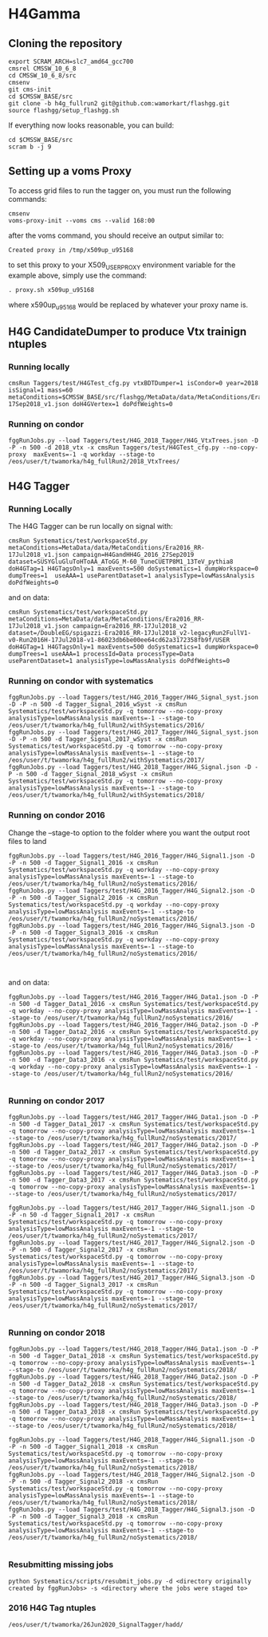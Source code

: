 * H4Gamma

** Cloning the repository


   #+BEGIN_EXAMPLE
   export SCRAM_ARCH=slc7_amd64_gcc700
   cmsrel CMSSW_10_6_8
   cd CMSSW_10_6_8/src
   cmsenv
   git cms-init
   cd $CMSSW_BASE/src
   git clone -b h4g_fullrun2 git@github.com:wamorkart/flashgg.git
   source flashgg/setup_flashgg.sh
   #+END_EXAMPLE

   If everything now looks reasonable, you can build:
   #+BEGIN_EXAMPLE
   cd $CMSSW_BASE/src
   scram b -j 9
   #+END_EXAMPLE

** Setting up a voms Proxy

To access grid files to run the tagger on, you must run the following commands:

    #+BEGIN_EXAMPLE
    cmsenv
    voms-proxy-init --voms cms --valid 168:00
    #+END_EXAMPLE

after the voms command, you should receive an output similar to:

    #+BEGIN_EXAMPLE
    Created proxy in /tmp/x509up_u95168
    #+END_EXAMPLE

to set this proxy to your X509_USER_PROXY environment variable for the example above, simply use the command:

    #+BEGIN_EXAMPLE
    . proxy.sh x509up_u95168
    #+END_EXAMPLE

where x590up_u95168 would be replaced by whatever your proxy name is.


** H4G CandidateDumper to produce Vtx trainign ntuples

*** Running locally
    #+BEGIN_EXAMPLE
    cmsRun Taggers/test/H4GTest_cfg.py vtxBDTDumper=1 isCondor=0 year=2018 isSignal=1 mass=60 metaConditions=$CMSSW_BASE/src/flashgg/MetaData/data/MetaConditions/Era2018_RR-17Sep2018_v1.json doH4GVertex=1 doPdfWeights=0
    #+END_EXAMPLE

*** Running on condor
      #+BEGIN_EXAMPLE
      fggRunJobs.py --load Taggers/test/H4G_2018_Tagger/H4G_VtxTrees.json -D -P -n 500 -d 2018_vtx -x cmsRun Taggers/test/H4GTest_cfg.py --no-copy-proxy  maxEvents=-1 -q workday --stage-to /eos/user/t/twamorka/h4g_fullRun2/2018_VtxTrees/
      #+END_EXAMPLE


** H4G Tagger

*** Running Locally

The H4G Tagger can be run locally on signal with:

    #+BEGIN_EXAMPLE
    cmsRun Systematics/test/workspaceStd.py metaConditions=MetaData/data/MetaConditions/Era2016_RR-17Jul2018_v1.json campaign=H4GandHH4G_2016_27Sep2019 dataset=SUSYGluGluToHToAA_AToGG_M-60_TuneCUETP8M1_13TeV_pythia8 doH4GTag=1 H4GTagsOnly=1 maxEvents=500 doSystematics=1 dumpWorkspace=0 dumpTrees=1  useAAA=1 useParentDataset=1 analysisType=lowMassAnalysis doPdfWeights=0
    #+END_EXAMPLE

and on data:
    #+BEGIN_EXAMPLE
    cmsRun Systematics/test/workspaceStd.py metaConditions=MetaData/data/MetaConditions/Era2016_RR-17Jul2018_v1.json campaign=Era2016_RR-17Jul2018_v2 dataset=/DoubleEG/spigazzi-Era2016_RR-17Jul2018_v2-legacyRun2FullV1-v0-Run2016H-17Jul2018-v1-86023db6be00ee64cd62a3172358fb9f/USER doH4GTag=1 H4GTagsOnly=1 maxEvents=500 doSystematics=1 dumpWorkspace=0 dumpTrees=1 useAAA=1 processId=Data processType=Data useParentDataset=1 analysisType=lowMassAnalysis doPdfWeights=0
    #+END_EXAMPLE

*** Running on condor with systematics
    #+BEGIN_EXAMPLE
    fggRunJobs.py --load Taggers/test/H4G_2016_Tagger/H4G_Signal_syst.json -D -P -n 500 -d Tagger_Signal_2016_wSyst -x cmsRun Systematics/test/workspaceStd.py -q tomorrow --no-copy-proxy analysisType=lowMassAnalysis maxEvents=-1 --stage-to /eos/user/t/twamorka/h4g_fullRun2/withSystematics/2016/
    fggRunJobs.py --load Taggers/test/H4G_2017_Tagger/H4G_Signal_syst.json -D -P -n 500 -d Tagger_Signal_2017_wSyst -x cmsRun Systematics/test/workspaceStd.py -q tomorrow --no-copy-proxy analysisType=lowMassAnalysis maxEvents=-1 --stage-to /eos/user/t/twamorka/h4g_fullRun2/withSystematics/2017/
    fggRunJobs.py --load Taggers/test/H4G_2018_Tagger/H4G_Signal.json -D -P -n 500 -d Tagger_Signal_2018_wSyst -x cmsRun Systematics/test/workspaceStd.py -q tomorrow --no-copy-proxy analysisType=lowMassAnalysis maxEvents=-1 --stage-to /eos/user/t/twamorka/h4g_fullRun2/withSystematics/2018/
    #+END_EXAMPLE

*** Running on condor 2016

   Change the --stage-to option to the folder where you want the output root files to land

    #+BEGIN_EXAMPLE
    fggRunJobs.py --load Taggers/test/H4G_2016_Tagger/H4G_Signal1.json -D -P -n 500 -d Tagger_Signal1_2016 -x cmsRun Systematics/test/workspaceStd.py -q workday --no-copy-proxy analysisType=lowMassAnalysis maxEvents=-1 --stage-to /eos/user/t/twamorka/h4g_fullRun2/noSystematics/2016/
    fggRunJobs.py --load Taggers/test/H4G_2016_Tagger/H4G_Signal2.json -D -P -n 500 -d Tagger_Signal2_2016 -x cmsRun Systematics/test/workspaceStd.py -q workday --no-copy-proxy analysisType=lowMassAnalysis maxEvents=-1 --stage-to /eos/user/t/twamorka/h4g_fullRun2/noSystematics/2016/
    fggRunJobs.py --load Taggers/test/H4G_2016_Tagger/H4G_Signal3.json -D -P -n 500 -d Tagger_Signal3_2016 -x cmsRun Systematics/test/workspaceStd.py -q workday --no-copy-proxy analysisType=lowMassAnalysis maxEvents=-1 --stage-to /eos/user/t/twamorka/h4g_fullRun2/noSystematics/2016/


    #+END_EXAMPLE

and on data:
    #+BEGIN_EXAMPLE
    fggRunJobs.py --load Taggers/test/H4G_2016_Tagger/H4G_Data1.json -D -P -n 500 -d Tagger_Data1_2016 -x cmsRun Systematics/test/workspaceStd.py -q workday --no-copy-proxy analysisType=lowMassAnalysis maxEvents=-1 --stage-to /eos/user/t/twamorka/h4g_fullRun2/noSystematics/2016/
    fggRunJobs.py --load Taggers/test/H4G_2016_Tagger/H4G_Data2.json -D -P -n 500 -d Tagger_Data2_2016 -x cmsRun Systematics/test/workspaceStd.py -q workday --no-copy-proxy analysisType=lowMassAnalysis maxEvents=-1 --stage-to /eos/user/t/twamorka/h4g_fullRun2/noSystematics/2016/
    fggRunJobs.py --load Taggers/test/H4G_2016_Tagger/H4G_Data3.json -D -P -n 500 -d Tagger_Data3_2016 -x cmsRun Systematics/test/workspaceStd.py -q workday --no-copy-proxy analysisType=lowMassAnalysis maxEvents=-1 --stage-to /eos/user/t/twamorka/h4g_fullRun2/noSystematics/2016/

    #+END_EXAMPLE

*** Running on condor 2017

    #+BEGIN_EXAMPLE
    fggRunJobs.py --load Taggers/test/H4G_2017_Tagger/H4G_Data1.json -D -P -n 500 -d Tagger_Data1_2017 -x cmsRun Systematics/test/workspaceStd.py -q tomorrow --no-copy-proxy analysisType=lowMassAnalysis maxEvents=-1 --stage-to /eos/user/t/twamorka/h4g_fullRun2/noSystematics/2017/
    fggRunJobs.py --load Taggers/test/H4G_2017_Tagger/H4G_Data2.json -D -P -n 500 -d Tagger_Data2_2017 -x cmsRun Systematics/test/workspaceStd.py -q tomorrow --no-copy-proxy analysisType=lowMassAnalysis maxEvents=-1 --stage-to /eos/user/t/twamorka/h4g_fullRun2/noSystematics/2017/
    fggRunJobs.py --load Taggers/test/H4G_2017_Tagger/H4G_Data3.json -D -P -n 500 -d Tagger_Data3_2017 -x cmsRun Systematics/test/workspaceStd.py -q tomorrow --no-copy-proxy analysisType=lowMassAnalysis maxEvents=-1 --stage-to /eos/user/t/twamorka/h4g_fullRun2/noSystematics/2017/

    fggRunJobs.py --load Taggers/test/H4G_2017_Tagger/H4G_Signal1.json -D -P -n 50 -d Tagger_Signal1_2017 -x cmsRun Systematics/test/workspaceStd.py -q tomorrow --no-copy-proxy analysisType=lowMassAnalysis maxEvents=-1 --stage-to /eos/user/t/twamorka/h4g_fullRun2/noSystematics/2017/
    fggRunJobs.py --load Taggers/test/H4G_2017_Tagger/H4G_Signal2.json -D -P -n 500 -d Tagger_Signal2_2017 -x cmsRun Systematics/test/workspaceStd.py -q tomorrow --no-copy-proxy analysisType=lowMassAnalysis maxEvents=-1 --stage-to /eos/user/t/twamorka/h4g_fullRun2/noSystematics/2017/
    fggRunJobs.py --load Taggers/test/H4G_2017_Tagger/H4G_Signal3.json -D -P -n 500 -d Tagger_Signal3_2017 -x cmsRun Systematics/test/workspaceStd.py -q tomorrow --no-copy-proxy analysisType=lowMassAnalysis maxEvents=-1 --stage-to /eos/user/t/twamorka/h4g_fullRun2/noSystematics/2017/

    #+END_EXAMPLE

*** Running on condor 2018

    #+BEGIN_EXAMPLE
    fggRunJobs.py --load Taggers/test/H4G_2018_Tagger/H4G_Data1.json -D -P -n 500 -d Tagger_Data1_2018 -x cmsRun Systematics/test/workspaceStd.py -q tomorrow --no-copy-proxy analysisType=lowMassAnalysis maxEvents=-1 --stage-to /eos/user/t/twamorka/h4g_fullRun2/noSystematics/2018/
    fggRunJobs.py --load Taggers/test/H4G_2018_Tagger/H4G_Data2.json -D -P -n 500 -d Tagger_Data2_2018 -x cmsRun Systematics/test/workspaceStd.py -q tomorrow --no-copy-proxy analysisType=lowMassAnalysis maxEvents=-1 --stage-to /eos/user/t/twamorka/h4g_fullRun2/noSystematics/2018/
    fggRunJobs.py --load Taggers/test/H4G_2018_Tagger/H4G_Data3.json -D -P -n 500 -d Tagger_Data3_2018 -x cmsRun Systematics/test/workspaceStd.py -q tomorrow --no-copy-proxy analysisType=lowMassAnalysis maxEvents=-1 --stage-to /eos/user/t/twamorka/h4g_fullRun2/noSystematics/2018/

    fggRunJobs.py --load Taggers/test/H4G_2018_Tagger/H4G_Signal1.json -D -P -n 500 -d Tagger_Signal1_2018 -x cmsRun Systematics/test/workspaceStd.py -q tomorrow --no-copy-proxy analysisType=lowMassAnalysis maxEvents=-1 --stage-to /eos/user/t/twamorka/h4g_fullRun2/noSystematics/2018/
    fggRunJobs.py --load Taggers/test/H4G_2018_Tagger/H4G_Signal2.json -D -P -n 500 -d Tagger_Signal2_2018 -x cmsRun Systematics/test/workspaceStd.py -q tomorrow --no-copy-proxy analysisType=lowMassAnalysis maxEvents=-1 --stage-to /eos/user/t/twamorka/h4g_fullRun2/noSystematics/2018/
    fggRunJobs.py --load Taggers/test/H4G_2018_Tagger/H4G_Signal3.json -D -P -n 500 -d Tagger_Signal3_2018 -x cmsRun Systematics/test/workspaceStd.py -q tomorrow --no-copy-proxy analysisType=lowMassAnalysis maxEvents=-1 --stage-to /eos/user/t/twamorka/h4g_fullRun2/noSystematics/2018/

    #+END_EXAMPLE

*** Resubmitting missing jobs
    #+BEGIN_EXAMPLE
    python Systematics/scripts/resubmit_jobs.py -d <directory originally created by fggRunJobs> -s <directory where the jobs were staged to>
    #+END_EXAMPLE

*** 2016 H4G Tag ntuples
    #+BEGIN_EXAMPLE
    /eos/user/t/twamorka/26Jun2020_SignalTagger/hadd/
    #+END_EXAMPLE
